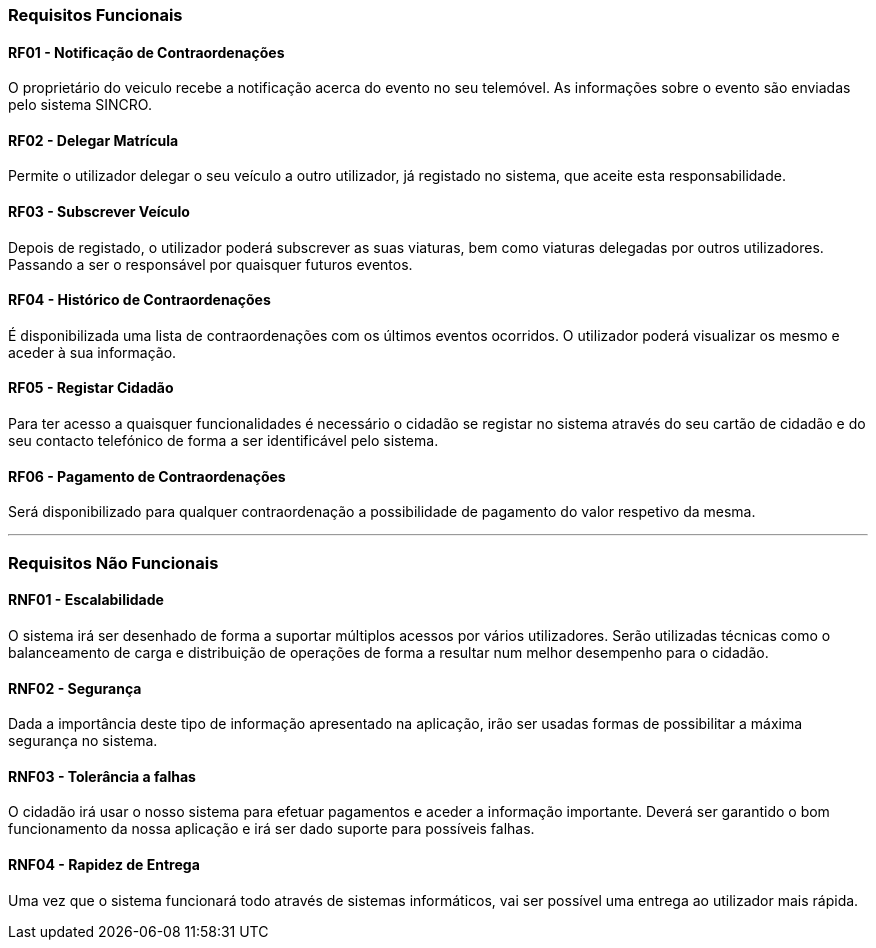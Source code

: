Requisitos Funcionais
~~~~~~~~~~~~~~~~~~~~~

RF01 - Notificação de Contraordenações
^^^^^^^^^^^^^^^^^^^^^^^^^^^^^^^^^^^^^^

O proprietário do veiculo recebe a notificação acerca do evento no seu
telemóvel. As informações sobre o evento são enviadas pelo sistema
SINCRO.

RF02 - Delegar Matrícula
^^^^^^^^^^^^^^^^^^^^^^^^

Permite o utilizador delegar o seu veículo a outro utilizador, já
registado no sistema, que aceite esta responsabilidade.

RF03 - Subscrever Veículo
^^^^^^^^^^^^^^^^^^^^^^^^^

Depois de registado, o utilizador poderá subscrever as suas viaturas,
bem como viaturas delegadas por outros utilizadores. Passando a ser o
responsável por quaisquer futuros eventos.

RF04 - Histórico de Contraordenações
^^^^^^^^^^^^^^^^^^^^^^^^^^^^^^^^^^^^

É disponibilizada uma lista de contraordenações com os últimos eventos
ocorridos. O utilizador poderá visualizar os mesmo e aceder à sua
informação.

RF05 - Registar Cidadão
^^^^^^^^^^^^^^^^^^^^^^^

Para ter acesso a quaisquer funcionalidades é necessário o cidadão se
registar no sistema através do seu cartão de cidadão e do seu contacto
telefónico de forma a ser identificável pelo sistema.

RF06 - Pagamento de Contraordenações
^^^^^^^^^^^^^^^^^^^^^^^^^^^^^^^^^^^^

Será disponibilizado para qualquer contraordenação a possibilidade de
pagamento do valor respetivo da mesma.

'''''

Requisitos Não Funcionais
~~~~~~~~~~~~~~~~~~~~~~~~~

RNF01 - Escalabilidade
^^^^^^^^^^^^^^^^^^^^^^

O sistema irá ser desenhado de forma a suportar múltiplos acessos por
vários utilizadores. Serão utilizadas técnicas como o balanceamento de
carga e distribuição de operações de forma a resultar num melhor
desempenho para o cidadão.

RNF02 - Segurança
^^^^^^^^^^^^^^^^^

Dada a importância deste tipo de informação apresentado na aplicação,
irão ser usadas formas de possibilitar a máxima segurança no sistema.

RNF03 - Tolerância a falhas
^^^^^^^^^^^^^^^^^^^^^^^^^^^

O cidadão irá usar o nosso sistema para efetuar pagamentos e aceder a
informação importante. Deverá ser garantido o bom funcionamento da nossa
aplicação e irá ser dado suporte para possíveis falhas.

RNF04 - Rapidez de Entrega
^^^^^^^^^^^^^^^^^^^^^^^^^^

Uma vez que o sistema funcionará todo através de sistemas informáticos,
vai ser possível uma entrega ao utilizador mais rápida.
